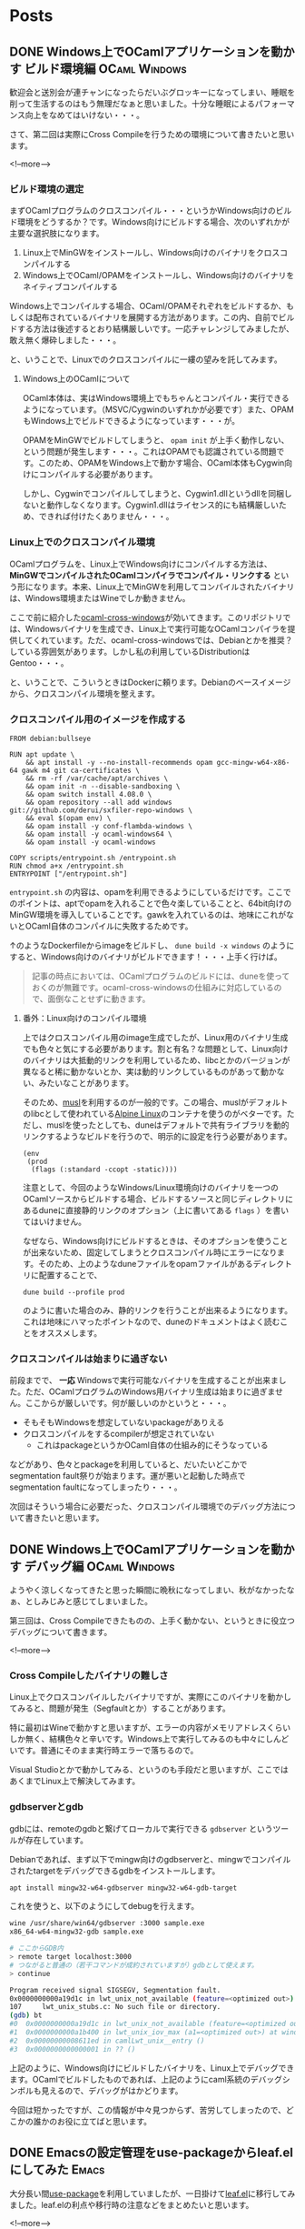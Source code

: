 #+STARTUP: content logdone inlneimages

#+HUGO_BASE_DIR: ../../../
#+HUGO_AUTO_SET_LASTMOD: t

* Posts
:PROPERTIES:
:EXPORT_HUGO_SECTION: post/2019/11
:EXPORT_AUTHOR: derui
:END:

** DONE Windows上でOCamlアプリケーションを動かす ビルド環境編 :OCaml:Windows:
CLOSED: [2019-11-02 土 10:10]
:PROPERTIES:
:EXPORT_FILE_NAME: ocaml_app_on_windows_part2
:EXPORT_AUTHOR: derui
:END:

歓迎会と送別会が連チャンになったらだいぶグロッキーになってしまい、睡眠を削って生活するのはもう無理だなぁと思いました。十分な睡眠によるパフォーマンス向上をなめてはいけない・・・。

さて、第二回は実際にCross Compileを行うための環境について書きたいと思います。

<!--more-->

*** ビルド環境の選定
まずOCamlプログラムのクロスコンパイル・・・というかWindows向けのビルド環境をどうするか？です。Windows向けにビルドする場合、次のいずれかが主要な選択肢になります。

1. Linux上でMinGWをインストールし、Windows向けのバイナリをクロスコンパイルする
2. Windows上でOCaml/OPAMをインストールし、Windows向けのバイナリをネイティブコンパイルする


Windows上でコンパイルする場合、OCaml/OPAMそれぞれをビルドするか、もしくは配布されているバイナリを展開する方法があります。この内、自前でビルドする方法は後述するとおり結構厳しいです。一応チャレンジしてみましたが、敢え無く爆砕しました・・・。

と、いうことで、Linuxでのクロスコンパイルに一縷の望みを託してみます。

**** Windows上のOCamlについて
OCaml本体は、実はWindows環境上でもちゃんとコンパイル・実行できるようになっています。（MSVC/Cygwinのいずれかが必要です）また、OPAMもWindows上でビルドできるようになっています・・・が。

OPAMをMinGWでビルドしてしまうと、 =opam init= が上手く動作しない、という問題が発生します・・・。これはOPAMでも認識されている問題です。このため、OPAMをWindows上で動かす場合、OCaml本体もCygwin向けにコンパイルする必要があります。



しかし、Cygwinでコンパイルしてしまうと、Cygwin1.dllというdllを同梱しないと動作しなくなります。Cygwin1.dllはライセンス的にも結構厳しいため、できれば付けたくありません・・・。

*** Linux上でのクロスコンパイル環境
OCamlプログラムを、Linux上でWindows向けにコンパイルする方法は、 *MinGWでコンパイルされたOCamlコンパイラでコンパイル・リンクする* という形になります。本来、Linux上でMinGWを利用してコンパイルされたバイナリは、Windows環境またはWineでしか動きません。

ここで前に紹介した[[https://github.com/ocaml-cross/opam-cross-windows][ocaml-cross-windows]]が効いてきます。このリポジトリでは、Windowsバイナリを生成でき、Linux上で実行可能なOCamlコンパイラを提供してくれています。ただ、ocaml-cross-windowsでは、Debianとかを推奨？している雰囲気があります。しかし私の利用しているDistributionはGentoo・・・。

と、いうことで、こういうときはDockerに頼ります。Debianのベースイメージから、クロスコンパイル環境を整えます。

*** クロスコンパイル用のイメージを作成する

#+begin_example
  FROM debian:bullseye

  RUN apt update \
      && apt install -y --no-install-recommends opam gcc-mingw-w64-x86-64 gawk m4 git ca-certificates \
      && rm -rf /var/cache/apt/archives \
      && opam init -n --disable-sandboxing \
      && opam switch install 4.08.0 \
      && opam repository --all add windows git://github.com/derui/sxfiler-repo-windows \
      && eval $(opam env) \
      && opam install -y conf-flambda-windows \
      && opam install -y ocaml-windows64 \
      && opam install -y ocaml-windows

  COPY scripts/entrypoint.sh /entrypoint.sh
  RUN chmod a+x /entrypoint.sh
  ENTRYPOINT ["/entrypoint.sh"]
#+end_example

=entrypoint.sh= の内容は、opamを利用できるようにしているだけです。ここでのポイントは、aptでopamを入れることで色々楽していることと、64bit向けのMinGW環境を導入していることです。gawkを入れているのは、地味にこれがないとOCaml自体のコンパイルに失敗するためです。

↑のようなDockerfileからimageをビルドし、 =dune build -x windows= のようにすると、Windows向けのバイナリがビルドできます！・・・上手く行けば。

#+begin_quote
記事の時点においては、OCamlプログラムのビルドには、duneを使っておくのが無難です。ocaml-cross-windowsの仕組みに対応しているので、面倒なことせずに動きます。
#+end_quote

**** 番外：Linux向けのコンパイル環境
上ではクロスコンパイル用のimage生成でしたが、Linux用のバイナリ生成でも色々と気にする必要があります。割と有名？な問題として、Linux向けのバイナリは大抵動的リンクを利用しているため、libcとかのバージョンが異なると稀に動かないとか、実は動的リンクしているものがあって動かない、みたいなことがあります。

そのため、[[https://www.musl-libc.org/][musl]]を利用するのが一般的です。この場合、muslがデフォルトのlibcとして使われている[[https://alpinelinux.org/index.html][Alpine Linux]]のコンテナを使うのがベターです。ただし、muslを使ったとしても、duneはデフォルトで共有ライブラリを動的リンクするようなビルドを行うので、明示的に設定を行う必要があります。

#+begin_src tuareg-dune
  (env
   (prod
    (flags (:standard -ccopt -static))))
#+end_src

注意として、今回のようなWindows/Linux環境向けのバイナリを一つのOCamlソースからビルドする場合、ビルドするソースと同じディレクトリにあるduneに直接静的リンクのオプション（上に書いてある =flags= ）を書いてはいけません。

なぜなら、Windows向けにビルドするときは、そのオプションを使うことが出来ないため、固定してしまうとクロスコンパイル時にエラーになります。そのため、上のようなduneファイルをopamファイルがあるディレクトリに配置することで、

#+begin_example
  dune build --profile prod
#+end_example

のように書いた場合のみ、静的リンクを行うことが出来るようになります。これは地味にハマったポイントなので、duneのドキュメントはよく読むことをオススメします。

*** クロスコンパイルは始まりに過ぎない
前段までで、 *一応* Windowsで実行可能なバイナリを生成することが出来ました。ただ、OCamlプログラムのWindows用バイナリ生成は始まりに過ぎません。ここからが厳しいです。何が厳しいのかというと・・・。

- そもそもWindowsを想定していないpackageがありえる
- クロスコンパイルをするcompilerが想定されていない
  - これはpackageというかOCaml自体の仕組み的にそうなっている


などがあり、色々とpackageを利用していると、だいたいどこかでsegmentation fault祭りが始まります。運が悪いと起動した時点でsegmentation faultになってしまったり・・・。

次回はそういう場合に必要だった、クロスコンパイル環境でのデバッグ方法について書きたいと思います。

** DONE Windows上でOCamlアプリケーションを動かす デバッグ編   :OCaml:Windows:
CLOSED: [2019-11-11 月 21:36]
:PROPERTIES:
:EXPORT_FILE_NAME: ocaml_app_on_windows_part3
:END:

ようやく涼しくなってきたと思った瞬間に晩秋になってしまい、秋がなかったなぁ、としみじみと感じてしまいました。

第三回は、Cross Compileできたものの、上手く動かない、というときに役立つデバッグについて書きます。

<!--more-->


*** Cross Compileしたバイナリの難しさ
Linux上でクロスコンパイルしたバイナリですが、実際にこのバイナリを動かしてみると、問題が発生（Segfaultとか）することがあります。

特に最初はWineで動かすと思いますが、エラーの内容がメモリアドレスくらいしか無く、結構色々と辛いです。Windows上で実行してみるのも中々にしんどいです。普通にそのまま実行時エラーで落ちるので。

Visual Studioとかで動かしてみる、というのも手段だと思いますが、ここではあくまでLinux上で解決してみます。

*** gdbserverとgdb
gdbには、remoteのgdbと繋げてローカルで実行できる =gdbserver= というツールが存在しています。

Debianであれば、まず以下でmingw向けのgdbserverと、mingwでコンパイルされたtargetをデバッグできるgdbをインストールします。

#+begin_src sh
  apt install mingw32-w64-gdbserver mingw32-w64-gdb-target
#+end_src

これを使うと、以下のようにしてdebugを行えます。

#+begin_src sh
  wine /usr/share/win64/gdbserver :3000 sample.exe
  x86_64-w64-mingw32-gdb sample.exe

  # ここからGDB内
  > remote target localhost:3000
  # つながると普通の（若干コマンドが成約されていますが）gdbとして使えます。
  > continue

  Program received signal SIGSEGV, Segmentation fault.
  0x0000000000a19d1c in lwt_unix_not_available (feature=<optimized out>) at lwt_unix_stubs.c:107
  107     lwt_unix_stubs.c: No such file or directory.
  (gdb) bt
  #0  0x0000000000a19d1c in lwt_unix_not_available (feature=<optimized out>) at lwt_unix_stubs.c:107
  #1  0x0000000000a1b400 in lwt_unix_iov_max (a1=<optimized out>) at windows_not_available.c:16
  #2  0x00000000008611ed in camlLwt_unix__entry ()
  #3  0x0000000000000001 in ?? ()
#+end_src

上記のように、Windows向けにビルドしたバイナリを、Linux上でデバッグできます。OCamlでビルドしたものであれば、上記のようにcaml系統のデバッグシンボルも見えるので、デバッグがはかどります。

今回は短かったですが、この情報が中々見つからず、苦労してしまったので、どこかの誰かのお役に立てばと思います。

** DONE Emacsの設定管理をuse-packageからleaf.elにしてみた             :Emacs:
CLOSED: [2019-11-17 日 09:10]
:PROPERTIES:
:EXPORT_FILE_NAME: use-package_to_leaf_el
:END:

大分長い間[[https://github.com/jwiegley/use-package][use-package]]を利用していましたが、一日掛けて[[https://github.com/conao3/leaf.el][leaf.el]]に移行してみました。leaf.elの利点や移行時の注意などをまとめたいと思います。

<!--more-->

*** use-packageに感じていた問題点
・・・というのは実はあまりないんですが、あえて言えば次のような点でした。

- 設定のgroupingがしづらい
  - use-packageはネストすることを前提としていない？ので、packageの設定が分散しがち
- bindの設定方法が独特
  - aggressive-indentを使っていると、中々にindentが荒ぶります
- 標準パッケージをきちんと利用する方法がよくわからない


あまり頻繁に.emacs.dを更新していない、というのもあるんですが、端的に言うと *まーいいか* という状態でした。

*** leaf.el
[[https://github.com/conao3/leaf.el][leaf.el]]は、 =leaf.el is yet another use-package.= として作成されたpackageです。use-packageと比較してどうか？というのは、作者が書いている記事を見たほうが早いでしょう。

[[https://qiita.com/conao3/items/dc88bdadb0523ef95878]]

利用してみた感じでいうと、大体use-packageと同じ使用感ですが、色々と統一感が出るのがいい感じです。また、設定をグルーピングするという目的でも使えるので、use-packageで不自由だった部分が解消されて設定がスッキリしました。

移行後の内容は、以下のrepositoryを見てもらったほうが早いです。

https://github.com/derui/dot.emacs.d/blob/master/conf/package-config.el

まだ修正中なので、いくつか不具合を抱えています。また、packageがあまりかかわらず、設定のフォルダとして利用した例は次のファイルに書いています。

https://github.com/derui/dot.emacs.d/blob/master/conf/emacs-base-setting.el

*** leaf.elに移行してみて
ただ、leaf.elもいいところばかりではなく、いくつか設定上の問題がありました。

**** bindingが上手く行かない問題
leaf.elでは、bindingに設定した関数は、基本的にそのpackage内の関数である、とみなそうとします。

#+begin_src emacs-lisp
  (pp (macroexpand '(leaf evil
                      :bind
                      (:evil-normal-state-map
                       ("f" . evil-forward-quote-char)
                       ("F" . my:evil-forward))
                      :config
                      (defun my:evil-forward () ()))))
  ;; =>
  ;; (prog1 'evil
  ;;   (leaf-handler-leaf-protect evil
  ;;     (unless
  ;;         (fboundp 'evil-forward-quote-char)
  ;;       (autoload #'evil-forward-quote-char "evil" nil t))
  ;;     (unless
  ;;         (fboundp 'my:evil-forward)
  ;;       (autoload #'my:evil-forward "evil" nil t))
  ;;     (declare-function evil-forward-quote-char "evil")
  ;;     (declare-function my:evil-forward "evil")
  ;;     (defvar evil-normal-state-map)
  ;;     (leaf-keys
  ;;      ((:evil-normal-state-map :package evil
  ;;                               ("f" . evil-forward-quote-char)
  ;;                               ("F" . my:evil-forward))))
  ;;     (eval-after-load 'evil
  ;;       '(progn
  ;;          (defun my:evil-forward nil nil)))))
#+end_src

こんな感じに。このとき、特に問題になるのが *自作関数* です。autoloadしようにも、そのpackage内に存在していないので、当然ながらload出来ません。また、こういう関数は、大抵このpackageの関数を使っているので、 =:config= 内に書いたりしています。
そうなると、bindしようにも =:config= が実行されるのは、上の例でいくとevilがloadされた後になるんですが、その辺りが上手く動かない、というケースが多発しました。

上記のautoload設定問題があって、例えばevilのkeymapに色々な設定を追加していこうとしても、各々の関数を持つpackage自体に設定が分散してしまう、という問題があります。まぁgrepすれば見つかるものではあるんですが、どうも一箇所でまとまっていない、というのが若干気持ち悪いポイントになっています。

*** 設定の棚卸しは定期的に
今回leaf.elに移行してみて、全体を見直していたのですが、重複していたり矛盾する設定だったりがあり、その整理も出来たのでちょうどよかったです。棚卸しは定期的に行うべきですね。

仕事上ではEmacsだけではなく、Visual Studio CodeやIntelliJとかも利用しており、Emacsだけに依存していません。特にVisual Studio Codeは特に高速性や見た目の良さなどから、Emacsからのいい移行対象だなぁ、と思ったりもします。

ただ、Emacs自体も以前から考えると大分進化しているのと、なんか長いものに巻かれるのも悔しいので、引き続きEmacsを育てていこうと思います。

* comment Local Variables                                           :ARCHIVE:
# Local Variables:
# org-hugo-auto-export-on-save: t
# End:
